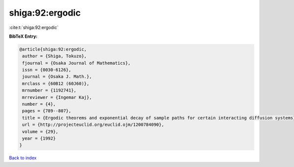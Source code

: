 shiga:92:ergodic
================

:cite:t:`shiga:92:ergodic`

**BibTeX Entry:**

.. code-block:: bibtex

   @article{shiga:92:ergodic,
    author = {Shiga, Tokuzo},
    fjournal = {Osaka Journal of Mathematics},
    issn = {0030-6126},
    journal = {Osaka J. Math.},
    mrclass = {60B12 (60J60)},
    mrnumber = {1192741},
    mrreviewer = {Ingemar Kaj},
    number = {4},
    pages = {789--807},
    title = {Ergodic theorems and exponential decay of sample paths for certain interacting diffusion systems},
    url = {http://projecteuclid.org/euclid.ojm/1200784090},
    volume = {29},
    year = {1992}
   }

`Back to index <../By-Cite-Keys.rst>`_
